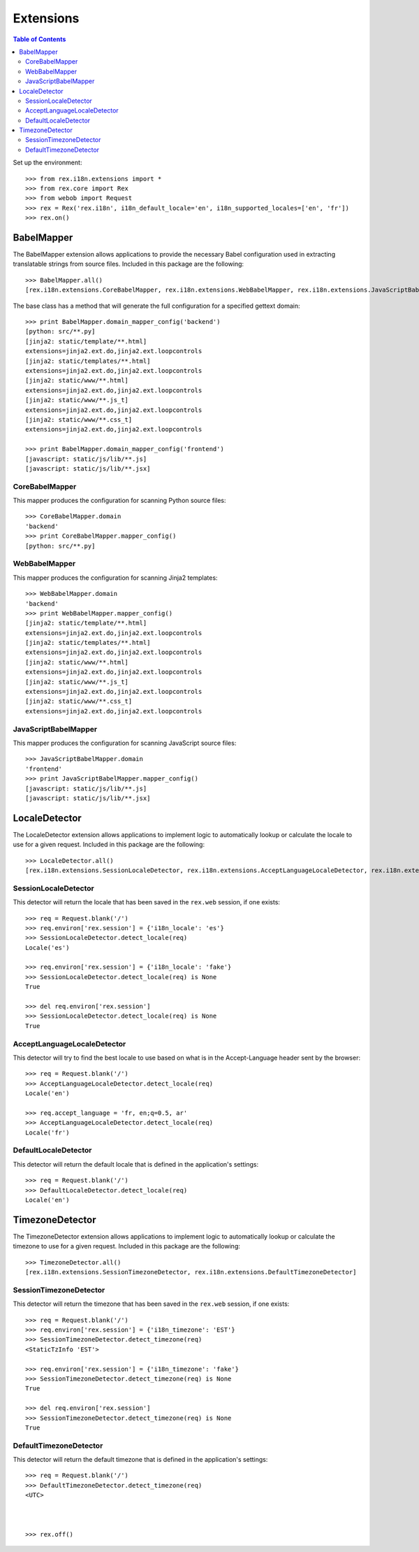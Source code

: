**********
Extensions
**********

.. contents:: Table of Contents


Set up the environment::

    >>> from rex.i18n.extensions import *
    >>> from rex.core import Rex
    >>> from webob import Request
    >>> rex = Rex('rex.i18n', i18n_default_locale='en', i18n_supported_locales=['en', 'fr'])
    >>> rex.on()


BabelMapper
===========

The BabelMapper extension allows applications to provide the necessary Babel
configuration used in extracting translatable strings from source files.
Included in this package are the following::

    >>> BabelMapper.all()
    [rex.i18n.extensions.CoreBabelMapper, rex.i18n.extensions.WebBabelMapper, rex.i18n.extensions.JavaScriptBabelMapper]

The base class has a method that will generate the full configuration for a
specified gettext domain::

    >>> print BabelMapper.domain_mapper_config('backend')
    [python: src/**.py]
    [jinja2: static/template/**.html]
    extensions=jinja2.ext.do,jinja2.ext.loopcontrols
    [jinja2: static/templates/**.html]
    extensions=jinja2.ext.do,jinja2.ext.loopcontrols
    [jinja2: static/www/**.html]
    extensions=jinja2.ext.do,jinja2.ext.loopcontrols
    [jinja2: static/www/**.js_t]
    extensions=jinja2.ext.do,jinja2.ext.loopcontrols
    [jinja2: static/www/**.css_t]
    extensions=jinja2.ext.do,jinja2.ext.loopcontrols

    >>> print BabelMapper.domain_mapper_config('frontend')
    [javascript: static/js/lib/**.js]
    [javascript: static/js/lib/**.jsx]


CoreBabelMapper
---------------

This mapper produces the configuration for scanning Python source files::

    >>> CoreBabelMapper.domain
    'backend'
    >>> print CoreBabelMapper.mapper_config()
    [python: src/**.py]


WebBabelMapper
--------------

This mapper produces the configuration for scanning Jinja2 templates::

    >>> WebBabelMapper.domain
    'backend'
    >>> print WebBabelMapper.mapper_config()
    [jinja2: static/template/**.html]
    extensions=jinja2.ext.do,jinja2.ext.loopcontrols
    [jinja2: static/templates/**.html]
    extensions=jinja2.ext.do,jinja2.ext.loopcontrols
    [jinja2: static/www/**.html]
    extensions=jinja2.ext.do,jinja2.ext.loopcontrols
    [jinja2: static/www/**.js_t]
    extensions=jinja2.ext.do,jinja2.ext.loopcontrols
    [jinja2: static/www/**.css_t]
    extensions=jinja2.ext.do,jinja2.ext.loopcontrols


JavaScriptBabelMapper
---------------------

This mapper produces the configuration for scanning JavaScript source files::

    >>> JavaScriptBabelMapper.domain
    'frontend'
    >>> print JavaScriptBabelMapper.mapper_config()
    [javascript: static/js/lib/**.js]
    [javascript: static/js/lib/**.jsx]


LocaleDetector
==============

The LocaleDetector extension allows applications to implement logic to
automatically lookup or calculate the locale to use for a given request.
Included in this package are the following::

    >>> LocaleDetector.all()
    [rex.i18n.extensions.SessionLocaleDetector, rex.i18n.extensions.AcceptLanguageLocaleDetector, rex.i18n.extensions.DefaultLocaleDetector]


SessionLocaleDetector
---------------------

This detector will return the locale that has been saved in the ``rex.web``
session, if one exists::

    >>> req = Request.blank('/')
    >>> req.environ['rex.session'] = {'i18n_locale': 'es'}
    >>> SessionLocaleDetector.detect_locale(req)
    Locale('es')

    >>> req.environ['rex.session'] = {'i18n_locale': 'fake'}
    >>> SessionLocaleDetector.detect_locale(req) is None
    True

    >>> del req.environ['rex.session']
    >>> SessionLocaleDetector.detect_locale(req) is None
    True


AcceptLanguageLocaleDetector
----------------------------

This detector will try to find the best locale to use based on what is in the
Accept-Language header sent by the browser::

    >>> req = Request.blank('/')
    >>> AcceptLanguageLocaleDetector.detect_locale(req)
    Locale('en')

    >>> req.accept_language = 'fr, en;q=0.5, ar'
    >>> AcceptLanguageLocaleDetector.detect_locale(req)
    Locale('fr')


DefaultLocaleDetector
---------------------

This detector will return the default locale that is defined in the
application's settings::

    >>> req = Request.blank('/')
    >>> DefaultLocaleDetector.detect_locale(req)
    Locale('en')


TimezoneDetector
================

The TimezoneDetector extension allows applications to implement logic to
automatically lookup or calculate the timezone to use for a given request.
Included in this package are the following::

    >>> TimezoneDetector.all()
    [rex.i18n.extensions.SessionTimezoneDetector, rex.i18n.extensions.DefaultTimezoneDetector]


SessionTimezoneDetector
-----------------------

This detector will return the timezone that has been saved in the ``rex.web``
session, if one exists::

    >>> req = Request.blank('/')
    >>> req.environ['rex.session'] = {'i18n_timezone': 'EST'}
    >>> SessionTimezoneDetector.detect_timezone(req)
    <StaticTzInfo 'EST'>

    >>> req.environ['rex.session'] = {'i18n_timezone': 'fake'}
    >>> SessionTimezoneDetector.detect_timezone(req) is None
    True

    >>> del req.environ['rex.session']
    >>> SessionTimezoneDetector.detect_timezone(req) is None
    True


DefaultTimezoneDetector
-----------------------

This detector will return the default timezone that is defined in the
application's settings::

    >>> req = Request.blank('/')
    >>> DefaultTimezoneDetector.detect_timezone(req)
    <UTC>



    >>> rex.off()

